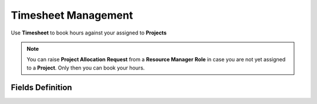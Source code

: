 Timesheet Management
===================================

Use **Timesheet** to book hours against your assigned to **Projects** 

.. note::
    
   You can raise **Project Allocation** **Request** from a **Resource Manager** **Role** in case you are not yet assigned to a **Project**. Only then you can book your hours.

Fields Definition
----------------------------

.. raw:: html

   <h2 style="color:blue;">Fields Definition</h2>

